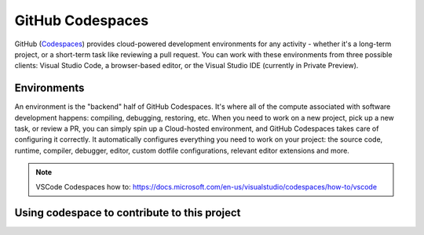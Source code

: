GitHub Codespaces
-----------------

GitHub (Codespaces_) provides cloud-powered development environments for any activity - whether it's a long-term project, or a short-term task like reviewing a pull request. You can work with these environments from three possible clients: Visual Studio Code, a browser-based editor, or the Visual Studio IDE (currently in Private Preview).

Environments
############

An environment is the "backend" half of GitHub Codespaces. It's where all of the compute associated with software development happens: compiling, debugging, restoring, etc. When you need to work on a new project, pick up a new task, or review a PR, you can simply spin up a Cloud-hosted environment, and GitHub Codespaces takes care of configuring it correctly. It automatically configures everything you need to work on your project: the source code, runtime, compiler, debugger, editor, custom dotfile configurations, relevant editor extensions and more.

.. note:: VSCode Codespaces how to: https://docs.microsoft.com/en-us/visualstudio/codespaces/how-to/vscode

Using codespace to contribute to this project
#############################################




.. _Codespaces: https://code.visualstudio.com/docs/remote/codespaces
